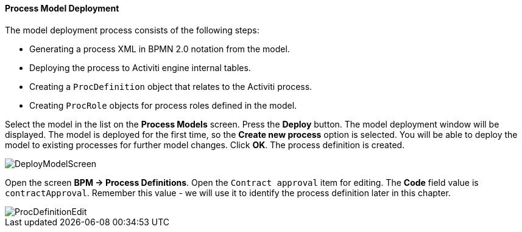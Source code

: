 :sourcesdir: ../../../../source

[[qs_process_model_deployment]]
==== Process Model Deployment

The model deployment process consists of the following steps:

* Generating a process XML in BPMN 2.0 notation from the model.
* Deploying the process to Activiti engine internal tables.
* Creating a `ProcDefinition` object that relates to the Activiti process.
* Creating `ProcRole` objects for process roles defined in the model.

Select the model in the list on the *Process Models* screen. Press the *Deploy* button. The model deployment window will be displayed. The model is deployed for the first time, so the *Create new process* option is selected. You will be able to deploy the model to existing processes for further model changes. Click *OK*. The process definition is created.

image::DeployModelScreen.png[align="center"]

Open the screen *BPM -> Process Definitions*. Open the `Contract approval` item for editing. The *Code* field value is `contractApproval`. Remember this value - we will use it to identify the process definition later in this chapter.

image::ProcDefinitionEdit.png[align="center"]

